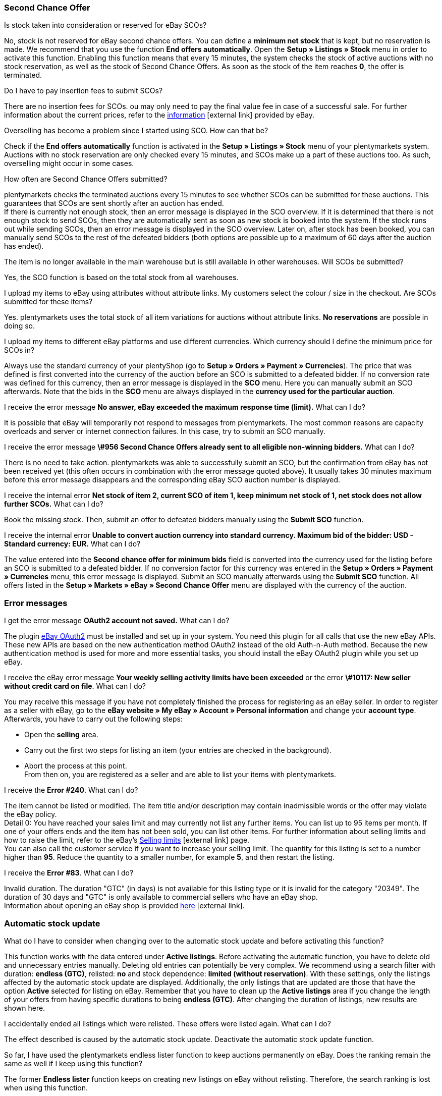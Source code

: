 [#11750]
=== Second Chance Offer

[.collapseBox]
.Is stock taken into consideration or reserved for eBay SCOs?
--
No, stock is not reserved for eBay second chance offers. You can define a *minimum net stock* that is kept, but no reservation is made. We recommend that you use the function *End offers automatically*. Open the *Setup » Listings » Stock* menu in order to activate this function. Enabling this function means that every 15 minutes, the system checks the stock of active auctions with no stock reservation, as well as the stock of Second Chance Offers. As soon as the stock of the item reaches *0*, the offer is terminated.
--

[.collapseBox]
.Do I have to pay insertion fees to submit SCOs?
--
There are no insertion fees for SCOs. ou may only need to pay the final value fee in case of a successful sale. For further information about the current prices, refer to the link:https://www.ebay.co.uk/help/selling/listings/selling-auctions/making-second-chance-offers?id=4142[information^]{nbsp}icon:external-link[] provided by eBay.
--

[.collapseBox]
.Overselling has become a problem since I started using SCO. How can that be?
--
Check if the *End offers automatically* function is activated in the *Setup » Listings » Stock* menu of your plentymarkets system. Auctions with no stock reservation are only checked every 15 minutes, and SCOs make up a part of these auctions too. As such, overselling might occur in some cases.
--

[.collapseBox]
.How often are Second Chance Offers submitted?
--
plentymarkets checks the terminated auctions every 15 minutes to see whether SCOs can be submitted for these auctions. This guarantees that SCOs are sent shortly after an auction has ended. +
If there is currently not enough stock, then an error message is displayed in the SCO overview. If it is determined that there is not enough stock to send SCOs, then they are automatically sent as soon as new stock is booked into the system. If the stock runs out while sending SCOs, then an error message is displayed in the SCO overview. Later on, after stock has been booked, you can manually send SCOs to the rest of the defeated bidders (both options are possible up to a maximum of 60 days after the auction has ended).
--

[.collapseBox]
.The item is no longer available in the main warehouse but is still available in other warehouses. Will SCOs be submitted?
--
Yes, the SCO function is based on the total stock from all warehouses.
--

[.collapseBox]
.I upload my items to eBay using attributes without attribute links. My customers select the colour / size in the checkout. Are SCOs submitted for these items?
--
Yes. plentymarkets uses the total stock of all item variations for auctions without attribute links. *No reservations* are possible in doing so.
--

[.collapseBox]
.I upload my items to different eBay platforms and use different currencies. Which currency should I define the minimum price for SCOs in?
--
Always use the standard currency of your plentyShop (go to *Setup » Orders » Payment » Currencies*). The price that was defined is first converted into the currency of the auction before an SCO is submitted to a defeated bidder. If no conversion rate was defined for this currency, then an error message is displayed in the *SCO* menu. Here you can manually submit an SCO afterwards. Note that the bids in the *SCO* menu are always displayed in the *currency used for the particular auction*.
--

[.collapseBox]
.I receive the error message *No answer, eBay exceeded the maximum response time (limit).* What can I do?
--
It is possible that eBay will temporarily not respond to messages from plentymarkets. The most common reasons are capacity overloads and server or internet connection failures. In this case, try to submit an SCO manually.
--

[.collapseBox]
.I receive the error message *\#956 Second Chance Offers already sent to all eligible non-winning bidders.* What can I do?
--
There is no need to take action. plentymarkets was able to successfully submit an SCO, but the confirmation from eBay has not been received yet (this often occurs in combination with the error message quoted above). It usually takes 30 minutes maximum before this error message disappears and the corresponding eBay SCO auction number is displayed.
--

[.collapseBox]
.I receive the internal error *Net stock of item 2, current SCO of item 1, keep minimum net stock of 1, net stock does not allow further SCOs.* What can I do?
--
Book the missing stock. Then, submit an offer to defeated bidders manually using the *Submit SCO* function.
--

[.collapseBox]
.I receive the internal error *Unable to convert auction currency into standard currency. Maximum bid of the bidder: USD - Standard currency: EUR.* What can I do?
--
The value entered into the *Second chance offer for minimum bids* field is converted into the currency used for the listing before an SCO is submitted to a defeated bidder. If no conversion factor for this currency was entered in the *Setup » Orders » Payment » Currencies* menu, this error message is displayed. Submit an SCO manually afterwards using the *Submit SCO* function. All offers listed in the *Setup » Markets » eBay » Second Chance Offer* menu are displayed with the currency of the auction.
--

[#1180]
=== Error messages

[.collapseBox]
.I get the error message *OAuth2 account not saved.* What can I do?
--
The plugin <<markets/ebay/ebay-plugins/ebay-OAuth2#, eBay OAuth2>> must be installed and set up in your system. You need this plugin for all calls that use the new eBay APIs. These new APIs are based on the new authentication method OAuth2 instead of the old Auth-n-Auth method. Because the new authentication method is used for more and more essential tasks, you should install the eBay OAuth2 plugin while you set up eBay.
--


[.collapseBox]
.I receive the eBay error message *Your weekly selling activity limits have been exceeded* or the error *\#10117: New seller without credit card on file*. What can I do?
--
You may receive this message if you have not completely finished the process for registering as an eBay seller. In order to register as a seller with eBay, go to the *eBay website » My eBay » Account » Personal information* and change your *account type*. Afterwards, you have to carry out the following steps:

* Open the *selling* area. +
* Carry out the first two steps for listing an item (your entries are checked in the background). +
* Abort the process at this point. +
From then on, you are registered as a seller and are able to list your items with plentymarkets.
--

[.collapseBox]
.I receive the *Error #240*. What can I do?
--
The item cannot be listed or modified. The item title and/or description may contain inadmissible words or the offer may violate the eBay policy. +
Detail 0: You have reached your sales limit and may currently not list any further items. You can list up to 95 items per month. If one of your offers ends and the item has not been sold, you can list other items. For further information about selling limits and how to raise the limit, refer to the eBay’s link:https://www.ebay.co.uk/help/selling/listings/selling-limits?id=4107[Selling limits^]{nbsp}icon:external-link[] page. +
You can also call the customer service if you want to increase your selling limit. The quantity for this listing is set to a number higher than *95*. Reduce the quantity to a smaller number, for example *5*, and then restart the listing.
--

[.collapseBox]
.I receive the *Error #83*. What can I do?
--
Invalid duration. The duration "GTC" (in days) is not available for this listing type or it is invalid for the category "20349". The duration of 30 days and "GTC" is only available to commercial sellers who have an eBay shop. +
Information about opening an eBay shop is provided link:https://sellercentre.ebay.co.uk/business/personalise-shop?cat=36[here^]{nbsp}icon:external-link[].
--

[#1190]
=== Automatic stock update

[.collapseBox]
.What do I have to consider when changing over to the automatic stock update and before activating this function?
--
This function works with the data entered under *Active listings*. Before activating the automatic function, you have to delete old and unnecessary entries manually. Deleting old entries can potentially be very complex. We recommend using a search filter with duration: *endless (GTC)*, relisted: *no* and stock dependence: *limited (without reservation)*. With these settings, only the listings affected by the automatic stock update are displayed. Additionally, the only listings that are updated are those that have the option *Active* selected for listing on eBay. Remember that you have to clean up the *Active listings* area if you change the length of your offers from having specific durations to being *endless (GTC)*. After changing the duration of listings, new results are shown here.
--

[.collapseBox]
.I accidentally ended all listings which were relisted. These offers were listed again. What can I do?
--
The effect described is caused by the automatic stock update. Deactivate the automatic stock update function.
--

[.collapseBox]
.So far, I have used the plentymarkets endless lister function to keep auctions permanently on eBay. Does the ranking remain the same as well if I keep using this function?
--
The former *Endless lister* function keeps on creating new listings on eBay without relisting. Therefore, the search ranking is lost when using this function.
--

[.collapseBox]
.Does the automatic function also work for auctions with a different duration?
--
No, it only works for listings with the duration *endless (GTC)*.
--

[.collapseBox]
.Do I need to pay for the stock update?
--
No, the stock can be updated as long as the offer is active. There is no relisting for this offer and therefore no charge to be paid. However, if you work with the runtime GTC, then you still need to pay the fees for additional options when eBay automatically prolongs the listing. Insertion fees may only have to be paid again if an expired or ended offer is relisted by the automatic function. For further information about the fees, refer directly to eBay.
--

[.collapseBox]
.How do I exclude an endless lister offer from the automatic stock update?
--
Deactivate the *Endless lister* option.
--

[.collapseBox]
.I list an item variation on eBay without giving a specific size; end customers select the size in the checkout. Can the automatic stock update be used with these offers?
--
The automatic stock update cannot be used with these auctions. Use the eBay offer format *Listings with variations*. The stock information for this offer type is also kept up to date by the automatic stock update.
--

[.collapseBox]
.One of my items was correctly updated by the automatic stock update for a while. However, the offer has not been active on eBay for the last three months because of missing stock. Although I have now booked stock again, the offer is not relisted. What can I do?
--
eBay allows relisting of an item for a maximum of 90 days. In order to have the item listed on the platform again, you have to list it manually one time. After that, the item is covered by the automatic stock update again.
--

[.collapseBox]
.Can I use the listing scheduler for endless listings (GTC)?
--
Do not use the listing scheduler for these offers as your active listings may be duplicated with this function. Apart from that, it is unnecessary to use the listing scheduler as the offers are listed manually once, afterwards this is not necessary any more.
--

[#12000]
=== Listings with variations

[.collapseBox]
.I receive the error message *eBay error #21916601: Invalid tag value(s) in ClosedNameSpace tag(s) size, colour. The offer cannot be started.* What can I do?
--
In this case, eBay does not allow attributes to have the names *size* and *colour*. If you modify these names slightly, you can avoid this prohibition.
--

[.collapseBox]
.When starting the offer, I receive the error message *eBay error #21916565: Variation listings must include at least one variation. The offer was not listed* - however, the eBay check does not show any errors. What can I do?
--
There is currently no stock for any of your variations. Therefore, the offer cannot be started.
--

[.collapseBox]
.When updating or restarting the offer, I receive the error message *eBay error 21916587: missing name in the variation specifics or variation specifics set.* What can I do?
--

* Did you remove or alter one of the item’s variations? In this case, it is necessary to list a completely new offer on eBay.

* Is a characteristic also saved as an attribute for the item? Check the characteristic, listing characteristics and attributes of the item. If necessary, remove either the listing characteristic or the characteristic in the item. eBay does not accept duplicate values.

* Did you rename an attribute?
--

[.collapseBox]
.When updating/relisting, I receive the error message *eBay error 21916635: Invalid multi-SKU item ID supplied with variations.* What can I do?
--
Originally, the offer was started without variations. In the meantime, the settings were configured to include variations in the listing. Updating and restarting is not possible under these circumstances. You have to create and publish a completely new offer.
--

[.collapseBox]
.Can I add new variation values, for example size: XXXL to an existing and active offer?
--
Yes, this is possible. Update the active listing with the help of the group function *Update listings* in the *Active listings* area. If you activated the automatic stock update for endless listings, then this operation is carried out automatically.
--

[.collapseBox]
.I activated the option best offer. However, this setting does not work for my variation listings. What can I do?
--
So far, it is not possible to use the *Best offer* option for variation listings on eBay.
--

[.collapseBox]
.When updating/relisting, I receive the error message *eBay error #21916626: Variation specifics and item specifics entered for a multi-SKU item should be different.* What can I do?
--
For offers including variations, it is not permitted to define the *eBay item properties* (usually *colour* and *size*) with the same name. This is a malfunction on the part of eBay, as the listing should not be listed at all if changes or a relisting causes error messages later on.
--

[.collapseBox]
.I receive the error message EbayReviseItem *eBay error #21916664: The variation specifics entered do not match the variation specifics of the variations of the item.* What can I do?
--
This means that you have changed the existing item variations. You are not allowed to change the names of variations once the active listing has been purchased. You can then only add variations or change the price and stock.
--

[.collapseBox]
.I receive the error message EbayReviseItem *eBay error #21916585: Duplicate custom variation label, or the eBay error #21916586: Duplicate name-value combination in variation specifics.* What can I do?
--
Open the editing window of the item and click on *Edit attribute link* and *Edit variation numbers*. Save the attribute settings here.
--
